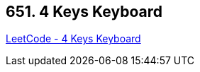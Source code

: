 == 651. 4 Keys Keyboard

https://leetcode.com/problems/4-keys-keyboard/[LeetCode - 4 Keys Keyboard]

